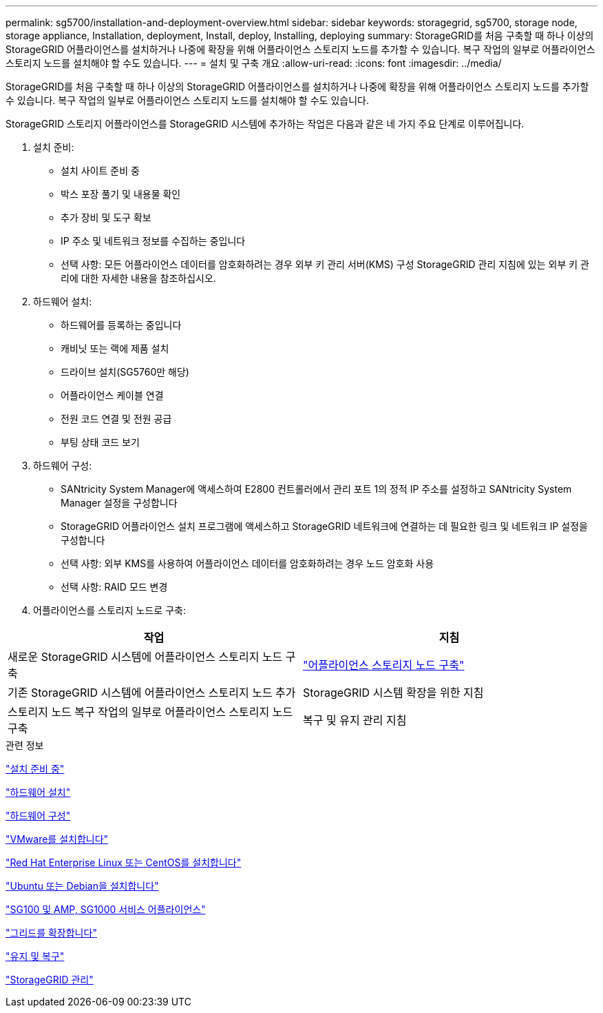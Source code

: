 ---
permalink: sg5700/installation-and-deployment-overview.html 
sidebar: sidebar 
keywords: storagegrid, sg5700, storage node, storage appliance, Installation, deployment, Install, deploy, Installing, deploying 
summary: StorageGRID를 처음 구축할 때 하나 이상의 StorageGRID 어플라이언스를 설치하거나 나중에 확장을 위해 어플라이언스 스토리지 노드를 추가할 수 있습니다. 복구 작업의 일부로 어플라이언스 스토리지 노드를 설치해야 할 수도 있습니다. 
---
= 설치 및 구축 개요
:allow-uri-read: 
:icons: font
:imagesdir: ../media/


[role="lead"]
StorageGRID를 처음 구축할 때 하나 이상의 StorageGRID 어플라이언스를 설치하거나 나중에 확장을 위해 어플라이언스 스토리지 노드를 추가할 수 있습니다. 복구 작업의 일부로 어플라이언스 스토리지 노드를 설치해야 할 수도 있습니다.

StorageGRID 스토리지 어플라이언스를 StorageGRID 시스템에 추가하는 작업은 다음과 같은 네 가지 주요 단계로 이루어집니다.

. 설치 준비:
+
** 설치 사이트 준비 중
** 박스 포장 풀기 및 내용물 확인
** 추가 장비 및 도구 확보
** IP 주소 및 네트워크 정보를 수집하는 중입니다
** 선택 사항: 모든 어플라이언스 데이터를 암호화하려는 경우 외부 키 관리 서버(KMS) 구성 StorageGRID 관리 지침에 있는 외부 키 관리에 대한 자세한 내용을 참조하십시오.


. 하드웨어 설치:
+
** 하드웨어를 등록하는 중입니다
** 캐비닛 또는 랙에 제품 설치
** 드라이브 설치(SG5760만 해당)
** 어플라이언스 케이블 연결
** 전원 코드 연결 및 전원 공급
** 부팅 상태 코드 보기


. 하드웨어 구성:
+
** SANtricity System Manager에 액세스하여 E2800 컨트롤러에서 관리 포트 1의 정적 IP 주소를 설정하고 SANtricity System Manager 설정을 구성합니다
** StorageGRID 어플라이언스 설치 프로그램에 액세스하고 StorageGRID 네트워크에 연결하는 데 필요한 링크 및 네트워크 IP 설정을 구성합니다
** 선택 사항: 외부 KMS를 사용하여 어플라이언스 데이터를 암호화하려는 경우 노드 암호화 사용
** 선택 사항: RAID 모드 변경


. 어플라이언스를 스토리지 노드로 구축:


|===
| 작업 | 지침 


 a| 
새로운 StorageGRID 시스템에 어플라이언스 스토리지 노드 구축
 a| 
link:deploying-appliance-storage-node.html["어플라이언스 스토리지 노드 구축"]



 a| 
기존 StorageGRID 시스템에 어플라이언스 스토리지 노드 추가
 a| 
StorageGRID 시스템 확장을 위한 지침



 a| 
스토리지 노드 복구 작업의 일부로 어플라이언스 스토리지 노드 구축
 a| 
복구 및 유지 관리 지침

|===
.관련 정보
link:preparing-for-installation.html["설치 준비 중"]

link:installing-hardware.html["하드웨어 설치"]

link:configuring-hardware-sg5712-60.html["하드웨어 구성"]

link:../vmware/index.html["VMware를 설치합니다"]

link:../rhel/index.html["Red Hat Enterprise Linux 또는 CentOS를 설치합니다"]

link:../ubuntu/index.html["Ubuntu 또는 Debian을 설치합니다"]

link:../sg100-1000/index.html["SG100 및 AMP, SG1000 서비스 어플라이언스"]

link:../expand/index.html["그리드를 확장합니다"]

link:../maintain/index.html["유지 및 복구"]

link:../admin/index.html["StorageGRID 관리"]
